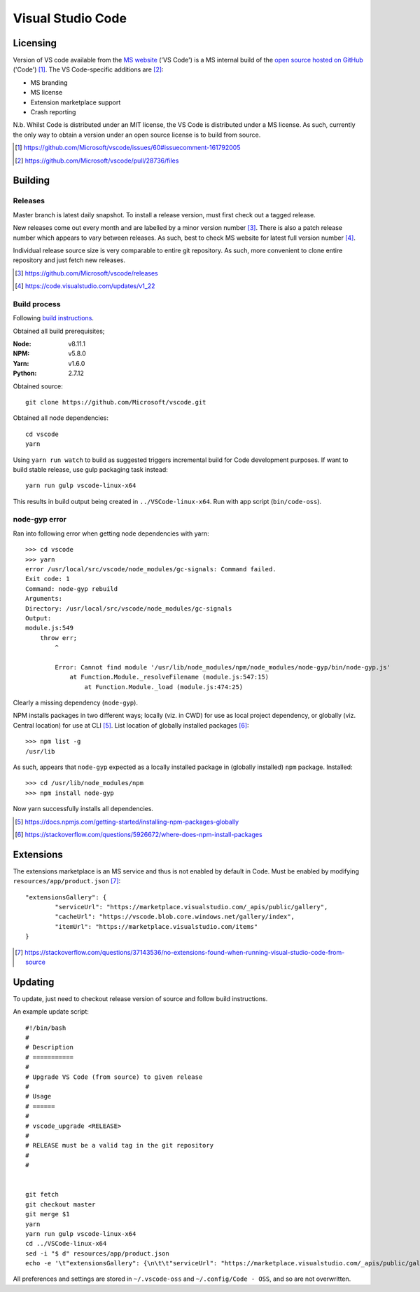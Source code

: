 =====================
Visual Studio Code
=====================

Licensing
==========

Version of VS code available from the `MS website <https://code.visualstudio.com/>`_ ('VS Code') is a MS internal build of the `open source hosted on GitHub <https://github.com/Microsoft/vscode>`_ ('Code') [#]_. The VS Code-specific additions are [#]_:

* MS branding
* MS license
* Extension marketplace support
* Crash reporting

N.b. Whilst Code is distributed under an MIT license, the VS Code is distributed under a MS license. As such, currently the only way to obtain a version under an open source license is to build from source.

.. [#] https://github.com/Microsoft/vscode/issues/60#issuecomment-161792005
.. [#] https://github.com/Microsoft/vscode/pull/28736/files


Building
=========

Releases
---------

Master branch is latest daily snapshot. To install a release version, must first check out a tagged release.

New releases come out every month and are labelled by a minor version number [#]_. There is also a patch release number which appears to vary between releases. As such, best to check MS website for latest full version number [#]_.

Individual release source size is very comparable to entire git repository. As such, more convenient to clone entire repository and just fetch new releases.

.. [#] https://github.com/Microsoft/vscode/releases
.. [#] https://code.visualstudio.com/updates/v1_22

Build process
--------------

Following `build instructions <https://github.com/Microsoft/vscode/wiki/How-to-Contribute#build-and-run-from-source>`_.

Obtained all build prerequisites;

:Node: v8.11.1
:NPM: v5.8.0
:Yarn: v1.6.0
:Python: 2.7.12

Obtained source::

	git clone https://github.com/Microsoft/vscode.git

Obtained all node dependencies::

	cd vscode
	yarn

Using ``yarn run watch`` to build as suggested triggers incremental build for Code development purposes. If want to build stable release, use gulp packaging task instead::

	yarn run gulp vscode-linux-x64

This results in build output being created in ``../VSCode-linux-x64``. Run with app script (``bin/code-oss``).

node-gyp error
---------------

Ran into following error when getting node dependencies with yarn::

	>>> cd vscode
	>>> yarn
	error /usr/local/src/vscode/node_modules/gc-signals: Command failed.
	Exit code: 1
	Command: node-gyp rebuild
	Arguments: 
	Directory: /usr/local/src/vscode/node_modules/gc-signals
	Output:
	module.js:549
	    throw err;
	        ^

		Error: Cannot find module '/usr/lib/node_modules/npm/node_modules/node-gyp/bin/node-gyp.js'
		    at Function.Module._resolveFilename (module.js:547:15)
		        at Function.Module._load (module.js:474:25)

Clearly a missing dependency (``node-gyp``).

NPM installs packages in two different ways; locally (viz. in CWD) for use as local project dependency, or globally (viz. Central location) for use at CLI [#]_. List location of globally installed packages [#]_::

	>>> npm list -g
	/usr/lib

As such, appears that ``node-gyp`` expected as a locally installed package in (globally installed) ``npm`` package. Installed::

	>>> cd /usr/lib/node_modules/npm
	>>> npm install node-gyp

Now yarn successfully installs all dependencies.

.. [#] https://docs.npmjs.com/getting-started/installing-npm-packages-globally
.. [#] https://stackoverflow.com/questions/5926672/where-does-npm-install-packages


Extensions
===========

The extensions marketplace is an MS service and thus is not enabled by default in Code. Must be enabled by modifying ``resources/app/product.json`` [#]_::

	"extensionsGallery": {
		"serviceUrl": "https://marketplace.visualstudio.com/_apis/public/gallery",
		"cacheUrl": "https://vscode.blob.core.windows.net/gallery/index",
		"itemUrl": "https://marketplace.visualstudio.com/items"
	}

.. [#] https://stackoverflow.com/questions/37143536/no-extensions-found-when-running-visual-studio-code-from-source


Updating
=========

To update, just need to checkout release version of source and follow build instructions.

An example update script::
	
	#!/bin/bash
	#
	# Description
	# ===========
	#
	# Upgrade VS Code (from source) to given release
	#
	# Usage
	# ======
	#
	# vscode_upgrade <RELEASE>
	#
	# RELEASE must be a valid tag in the git repository
	#
	#
	

	git fetch
	git checkout master
	git merge $1
	yarn
	yarn run gulp vscode-linux-x64
	cd ../VSCode-linux-x64
	sed -i "$ d" resources/app/product.json
	echo -e '\t"extensionsGallery": {\n\t\t"serviceUrl": "https://marketplace.visualstudio.com/_apis/public/gallery",\n\t\t"cacheUrl": "https://vscode.blob.core.windows.net/gallery/index",\n\t\t"itemUrl": "https://marketplace.visualstudio.com/items"\n\t}\n}' >> resources/app/product.json

All preferences and settings are stored in ``~/.vscode-oss`` and ``~/.config/Code - OSS``, and so are not overwritten.
